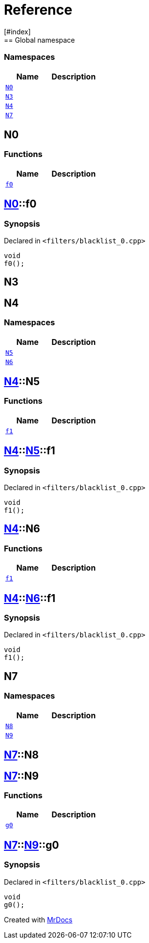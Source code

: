 = Reference
:mrdocs:
[#index]
== Global namespace

=== Namespaces
[cols=2]
|===
| Name | Description 

| <<#N0,`N0`>> 
| 
    
| <<#N3,`N3`>> 
| 
    
| <<#N4,`N4`>> 
| 
    
| <<#N7,`N7`>> 
| 
    
|===

[#N0]
== N0

=== Functions
[cols=2]
|===
| Name | Description 

| <<#N0-f0,`f0`>> 
| 
    
|===

[#N0-f0]
== <<#N0,N0>>::f0



=== Synopsis

Declared in `<pass:[filters/blacklist_0.cpp]>`

[source,cpp,subs="verbatim,macros,-callouts"]
----
void
f0();
----








[#N3]
== N3


[#N4]
== N4

=== Namespaces
[cols=2]
|===
| Name | Description 

| <<#N4-N5,`N5`>> 
| 
    
| <<#N4-N6,`N6`>> 
| 
    
|===

[#N4-N5]
== <<#N4,N4>>::N5

=== Functions
[cols=2]
|===
| Name | Description 

| <<#N4-N5-f1,`f1`>> 
| 
    
|===

[#N4-N5-f1]
== <<#N4,N4>>::<<#N4-N5,N5>>::f1



=== Synopsis

Declared in `<pass:[filters/blacklist_0.cpp]>`

[source,cpp,subs="verbatim,macros,-callouts"]
----
void
f1();
----








[#N4-N6]
== <<#N4,N4>>::N6

=== Functions
[cols=2]
|===
| Name | Description 

| <<#N4-N6-f1,`f1`>> 
| 
    
|===

[#N4-N6-f1]
== <<#N4,N4>>::<<#N4-N6,N6>>::f1



=== Synopsis

Declared in `<pass:[filters/blacklist_0.cpp]>`

[source,cpp,subs="verbatim,macros,-callouts"]
----
void
f1();
----








[#N7]
== N7

=== Namespaces
[cols=2]
|===
| Name | Description 

| <<#N7-N8,`N8`>> 
| 
    
| <<#N7-N9,`N9`>> 
| 
    
|===

[#N7-N8]
== <<#N7,N7>>::N8


[#N7-N9]
== <<#N7,N7>>::N9

=== Functions
[cols=2]
|===
| Name | Description 

| <<#N7-N9-g0,`g0`>> 
| 
    
|===

[#N7-N9-g0]
== <<#N7,N7>>::<<#N7-N9,N9>>::g0



=== Synopsis

Declared in `<pass:[filters/blacklist_0.cpp]>`

[source,cpp,subs="verbatim,macros,-callouts"]
----
void
g0();
----










[.small]#Created with https://www.mrdocs.com[MrDocs]#
